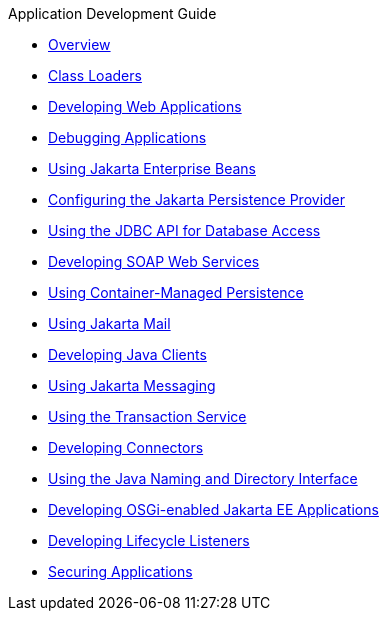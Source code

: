 .Application Development Guide
* xref:Overview.adoc[Overview]
* xref:class-loaders.adoc[Class Loaders]
* xref:webapps.adoc[Developing Web Applications]
* xref:debugging-apps.adoc[Debugging Applications]
* xref:ejb.adoc[Using Jakarta Enterprise Beans]
* xref:jpa.adoc[Configuring the Jakarta Persistence Provider]
* xref:jdbc.adoc[Using the JDBC API for Database Access]
* xref:webservices.adoc[Developing SOAP Web Services]
* xref:container_managed-persistence.adoc[Using Container-Managed Persistence]
* xref:mail.adoc[Using Jakarta Mail]
* xref:java-clients.adoc[Developing Java Clients]
* xref:jms.adoc[Using Jakarta Messaging]
* xref:transaction-service.adoc[Using the Transaction Service]
* xref:connectors.adoc[Developing Connectors]
* xref:jndi.adoc[Using the Java Naming and Directory Interface]
* xref:osgi.adoc[Developing OSGi-enabled Jakarta EE Applications]
* xref:lifecycle-listeners.adoc[Developing Lifecycle Listeners]
* xref:securing-apps.adoc[Securing Applications]
